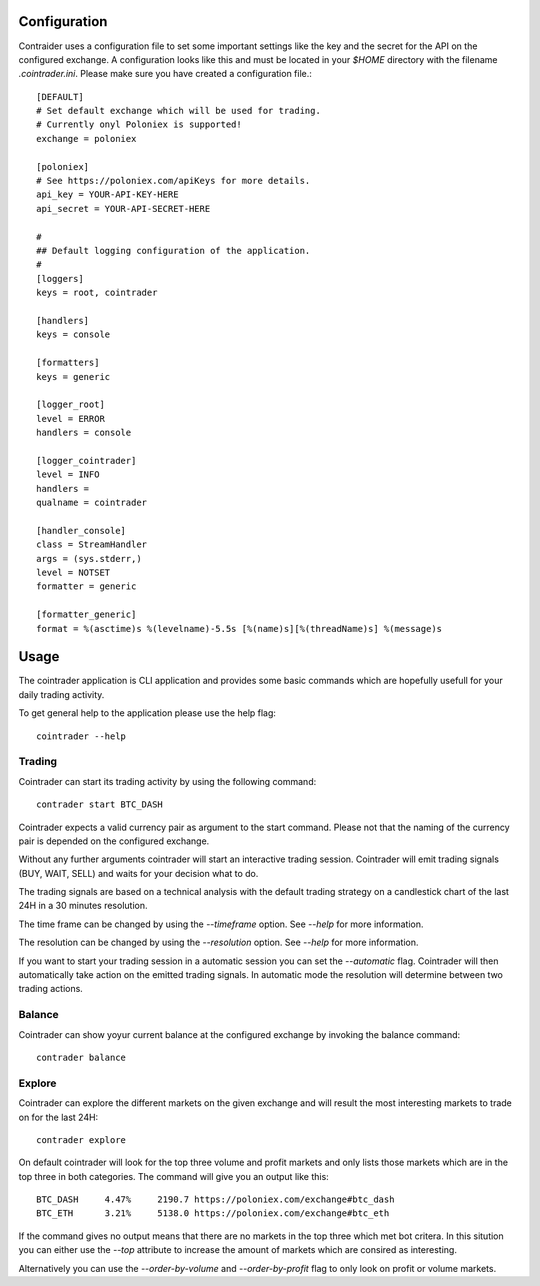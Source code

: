 =============
Configuration
=============
Contraider uses a configuration file to set some important settings like the
key and the secret for the API on the configured exchange. A configuration
looks like this and must be located in your `$HOME` directory with the filename
`.cointrader.ini`. Please make sure you have created a configuration file.::

        [DEFAULT]
        # Set default exchange which will be used for trading.
        # Currently onyl Poloniex is supported!
        exchange = poloniex

        [poloniex]
        # See https://poloniex.com/apiKeys for more details.
        api_key = YOUR-API-KEY-HERE
        api_secret = YOUR-API-SECRET-HERE

        #
        ## Default logging configuration of the application.
        #
        [loggers]
        keys = root, cointrader

        [handlers]
        keys = console

        [formatters]
        keys = generic

        [logger_root]
        level = ERROR
        handlers = console

        [logger_cointrader]
        level = INFO
        handlers =
        qualname = cointrader

        [handler_console]
        class = StreamHandler
        args = (sys.stderr,)
        level = NOTSET
        formatter = generic

        [formatter_generic]
        format = %(asctime)s %(levelname)-5.5s [%(name)s][%(threadName)s] %(message)s


=====
Usage
=====
The cointrader application is CLI application and provides some basic commands
which are hopefully usefull for your daily trading activity.

To get general help to the application please use the help flag::

        cointrader --help

Trading
-------
Cointrader can start its trading activity by using the following command::

        contrader start BTC_DASH

Cointrader expects a valid currency pair as argument to the start command.
Please not that the naming of the currency pair is depended on the configured
exchange.

Without any further arguments cointrader will start an interactive trading
session. Cointrader will emit trading signals (BUY, WAIT, SELL) and waits for
your decision what to do.

The trading signals are based on a technical
analysis with the default trading strategy on a candlestick chart of the last
24H in a 30 minutes resolution.

The time frame can be changed by using the `--timeframe` option. See `--help`
for more information.

The resolution can be changed by using the `--resolution` option. See `--help`
for more information.

If you want to start your trading session in a automatic session you can set
the `--automatic` flag. Cointrader will then automatically take action on the
emitted trading signals. In automatic mode the resolution will determine
between two trading actions.

Balance
-------
Cointrader can show yoyur current balance at the configured exchange by
invoking the balance command::

        contrader balance

Explore
-------
Cointrader can explore the different markets on the given exchange and will
result the most interesting markets to trade on for the last 24H::

        contrader explore

On default cointrader will look for the top three volume and profit markets and
only lists those markets which are in the top three in both categories. The command
will give you an output like this::

        BTC_DASH     4.47%     2190.7 https://poloniex.com/exchange#btc_dash
        BTC_ETH      3.21%     5138.0 https://poloniex.com/exchange#btc_eth

If the command gives no output means that there are no markets in the top three
which met bot critera. In this sitution you can either use the `--top`
attribute to increase the amount of markets which are consired as interesting.

Alternatively you can use the `--order-by-volume` and `--order-by-profit` flag
to only look on profit or volume markets.

